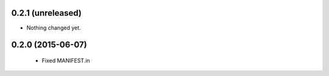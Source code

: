 0.2.1 (unreleased)
------------------

- Nothing changed yet.


0.2.0 (2015-06-07)
------------------

  - Fixed MANIFEST.in

